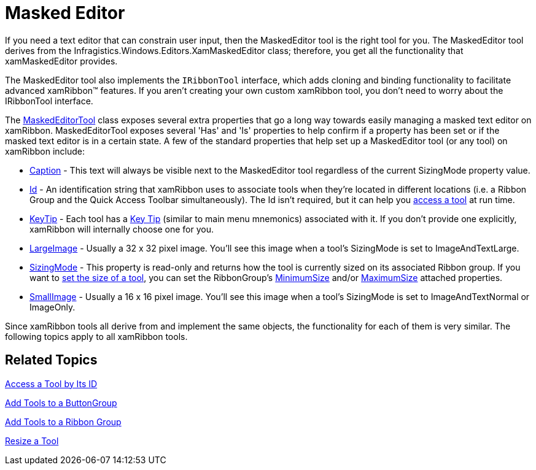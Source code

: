 ﻿////

|metadata|
{
    "name": "xamribbon-masked-editor",
    "controlName": ["xamRibbon"],
    "tags": ["Data Presentation","Editing","How Do I"],
    "guid": "{7C85595C-D3F4-406C-9EFC-8E0D3A7CE849}",  
    "buildFlags": [],
    "createdOn": "2012-01-30T19:39:54.1791889Z"
}
|metadata|
////

= Masked Editor



If you need a text editor that can constrain user input, then the MaskedEditor tool is the right tool for you. The MaskedEditor tool derives from the Infragistics.Windows.Editors.XamMaskedEditor class; therefore, you get all the functionality that xamMaskedEditor provides.

The MaskedEditor tool also implements the `IRibbonTool` interface, which adds cloning and binding functionality to facilitate advanced xamRibbon™ features. If you aren't creating your own custom xamRibbon tool, you don't need to worry about the IRibbonTool interface.

The link:{ApiPlatform}ribbon{ApiVersion}~infragistics.windows.ribbon.maskededitortool.html[MaskedEditorTool] class exposes several extra properties that go a long way towards easily managing a masked text editor on xamRibbon. MaskedEditorTool exposes several 'Has' and 'Is' properties to help confirm if a property has been set or if the masked text editor is in a certain state. A few of the standard properties that help set up a MaskedEditor tool (or any tool) on xamRibbon include:

* link:{ApiPlatform}ribbon{ApiVersion}~infragistics.windows.ribbon.maskededitortool~caption.html[Caption] - This text will always be visible next to the MaskedEditor tool regardless of the current SizingMode property value.
* link:{ApiPlatform}ribbon{ApiVersion}~infragistics.windows.ribbon.maskededitortool~id.html[Id] - An identification string that xamRibbon uses to associate tools when they're located in different locations (i.e. a Ribbon Group and the Quick Access Toolbar simultaneously). The Id isn't required, but it can help you link:xamribbon-access-a-tool-by-its-id.html[access a tool] at run time.
* link:{ApiPlatform}ribbon{ApiVersion}~infragistics.windows.ribbon.maskededitortool~keytip.html[KeyTip] - Each tool has a link:xamribbon-key-tips.html[Key Tip] (similar to main menu mnemonics) associated with it. If you don't provide one explicitly, xamRibbon will internally choose one for you.
* link:{ApiPlatform}ribbon{ApiVersion}~infragistics.windows.ribbon.maskededitortool~largeimage.html[LargeImage] - Usually a 32 x 32 pixel image. You'll see this image when a tool's SizingMode is set to ImageAndTextLarge.
* link:{ApiPlatform}ribbon{ApiVersion}~infragistics.windows.ribbon.maskededitortool~sizingmode.html[SizingMode] - This property is read-only and returns how the tool is currently sized on its associated Ribbon group. If you want to link:xamribbon-resize-a-tool.html[set the size of a tool], you can set the RibbonGroup's link:{ApiPlatform}ribbon{ApiVersion}~infragistics.windows.ribbon.ribbongroup~minimumsizeproperty.html[MinimumSize] and/or link:{ApiPlatform}ribbon{ApiVersion}~infragistics.windows.ribbon.ribbongroup~maximumsizeproperty.html[MaximumSize] attached properties.
* link:{ApiPlatform}ribbon{ApiVersion}~infragistics.windows.ribbon.maskededitortool~smallimage.html[SmallImage] - Usually a 16 x 16 pixel image. You'll see this image when a tool's SizingMode is set to ImageAndTextNormal or ImageOnly.

Since xamRibbon tools all derive from and implement the same objects, the functionality for each of them is very similar. The following topics apply to all xamRibbon tools.

== Related Topics

link:xamribbon-access-a-tool-by-its-id.html[Access a Tool by Its ID]

link:xamribbon-add-tools-to-a-buttongroup.html[Add Tools to a ButtonGroup]

link:xamribbon-add-tools-to-a-ribbon-group.html[Add Tools to a Ribbon Group]

link:xamribbon-resize-a-tool.html[Resize a Tool]